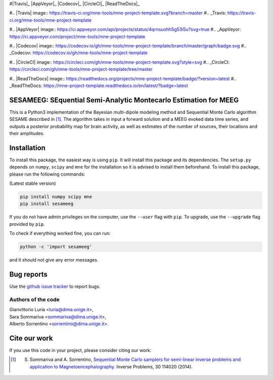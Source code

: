 .. -*- mode: rst -*-


#|Travis|_ |AppVeyor|_ |Codecov|_ |CircleCI|_ |ReadTheDocs|_

#.. |Travis| image:: https://travis-ci.org/mne-tools/mne-project-template.svg?branch=master
#.. _Travis: https://travis-ci.org/mne-tools/mne-project-template

#.. |AppVeyor| image:: https://ci.appveyor.com/api/projects/status/4qrnsuohh5g53i5u?svg=true
#.. _AppVeyor: https://ci.appveyor.com/project/mne-tools/mne-project-template

#.. |Codecov| image:: https://codecov.io/gh/mne-tools/mne-project-template/branch/master/graph/badge.svg
#.. _Codecov: https://codecov.io/gh/mne-tools/mne-project-template

#.. |CircleCI| image:: https://circleci.com/gh/mne-tools/mne-project-template.svg?style=svg
#.. _CircleCI: https://circleci.com/gh/mne-tools/mne-project-template/tree/master

#.. |ReadTheDocs| image:: https://readthedocs.org/projects/mne-project-template/badge/?version=latest
#.. _ReadTheDocs: https://mne-project-template.readthedocs.io/en/latest/?badge=latest


SESAMEEG: SEquential Semi-Analytic Montecarlo Estimation for MEEG
=================================================================

This is a Python3 implementation of the Bayesian multi-dipole modeling method and Sequential Monte Carlo algorithm
SESAME described in [1]_.
The algorithm takes in input a forward solution and a MEEG evoked data time series, and outputs a posterior
probability map for brain activity, as well as estimates of the  number of sources, their locations and their
amplitudes.

Installation
============

To install this package, the easiest way is using ``pip``. It will install this
package and its dependencies. The ``setup.py`` depends on ``numpy``, ``scipy``  and ``mne``
for the installation so it is advised to install them beforehand. To
install this package, please run the following commands:

(Latest stable version)

.. code::

    pip install numpy scipy mne
    pip install sesameeg

If you do not have admin privileges on the computer, use the ``--user`` flag
with ``pip``. To upgrade, use the ``--upgrade`` flag provided by ``pip``.

To check if everything worked fine, you can run:

.. code::

	python -c 'import sesameeg'

and it should not give any error messages.


Bug reports
===========

Use the `github issue tracker <https://github.com/sarasommariva/sesameeg_doc/issues>`_ to report bugs.


Authors of the code
-------------------
| Gianvittorio Luria <luria@dima.unige.it>,
| Sara Sommariva <sommariva@dima.unige.it>,
| Alberto Sorrentino <sorrentino@dima.unige.it>.

Cite our work
=============

If you use this code in your project, please consider citing our work:

.. [1] S. Sommariva and A. Sorrentino, `Sequential Monte Carlo samplers for semi-linear inverse problems and application to Magnetoencephalography <https://doi.org/10.1088/0266-5611/30/11/114020>`_. Inverse Problems, 30 114020 (2014).

